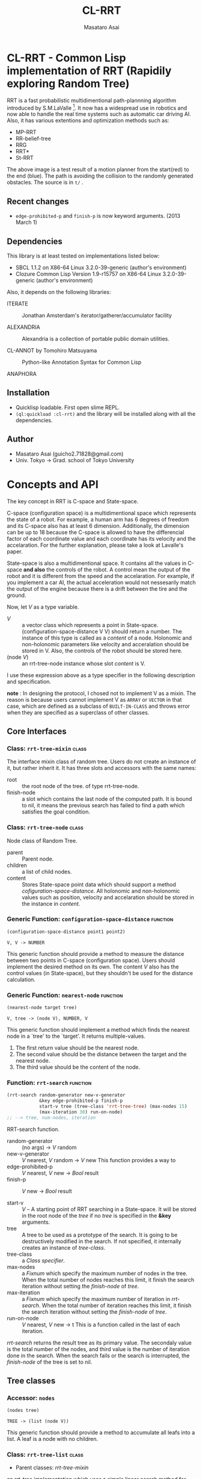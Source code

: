 #+title: CL-RRT
#+author: Masataro Asai
#+email: guicho2.71828@gmail.com
#+LINK: hs http://www.lispworks.com/reference/HyperSpec//%s

* CL-RRT - Common Lisp implementation of RRT (Rapidily exploring Random Tree)

[[https://raw.github.com/guicho271828/cl-rrt/master/figure.png]]


RRT is a fast probabilistic multidimentional path-plannning algorithm
introduced by S.M.LaValle [fn:paper]. It now has a widespread use in robotics
and now able to handle the real time systems such as automatic car
driving AI. Also, it has various extentions and optimization methods
such as:

+ MP-RRT
+ RR-belief-tree
+ RRG
+ RRT*
+ St-RRT

The above image is a test result of a motion planner from the
start(red) to the end (blue). The path is avoiding the collision to
the randomly generated obstacles. The source is in =t/= .

[fn:paper] S.M. LaValle and J.J. Kuffner. Randomized kinodynamic
planning. /The International Journal of Robotics Research/, Vol. 20,
No. 5, pp. 378–400, 2001.

** Recent changes

+ =edge-prohibited-p= and =finish-p= is now keyword arguments. (2013
  March 1)

** Dependencies

This library is at least tested on implementations listed below:

+ SBCL 1.1.2 on X86-64 Linux  3.2.0-39-generic (author's environment)
+ Clozure Common Lisp Version 1.9-r15757 on X86-64 Linux  3.2.0-39-generic (author's environment)

Also, it depends on the following libraries:

+ ITERATE  ::
    Jonathan Amsterdam's iterator/gatherer/accumulator facility

+ ALEXANDRIA  ::
    Alexandria is a collection of portable public domain utilities.

+ CL-ANNOT by Tomohiro Matsuyama ::
    Python-like Annotation Syntax for Common Lisp

+ ANAPHORA  ::
    
** Installation

+ Quicklisp loadable. First open slime REPL.
+ =(ql:quickload :cl-rrt)= and the library will be installed along with all
  the dependencies.

** Author

+ Masataro Asai (guicho2.71828@gmail.com)
+ Univ. Tokyo -> Grad. school of Tokyo University

* Concepts and API

The key concept in RRT is C-space and State-space.

C-space (configuration space) is a multidimentional space which
represents the state of a robot. For example, a human arm has 6
degrees of freedom and its C-space also has at least 6
dimension. Additionally, the dimension can be up to 18 because the
C-space is allowed to have the differencial factor of each coordinate
value and each coordinate has its velocity and the accelaration.  For
the further explanation, please take a look at Lavalle's paper.

State-space is also a multidimentional space. It contains all the
values in C-space *and also* the controls of the robot. A control mean
the output of the robot and it is different from the speed and the
accelaration. For example, if you implement a car AI, the actual acceleration would
not nessesarily match the output of the engine because there is a
drift between the tire and the ground.

Now, let /V/ as a type variable.

+ /V/ :: a vector class which represents a point in State-space.
         (configuration-space-distance V V) should return a number.
	 The instance of this type is called as a /content/ of a node.
         Holonomic and non-holonomic parameters like velocity
         and acceralation should be stored in V. Also, the controls
         of the robot should be stored here.
+ (node /V/) :: an rrt-tree-node instance whose slot /content/ is V.

I use these expression above as a type specifier in the following
description and specification.

    *note* : In designing the protocol, I chosed not to 
    implement V as a mixin. The reason is because users cannot
    implement V as =ARRAY= or =VECTOR= in that case,
    which are defined as a subclass
    of =BUILT-IN-CLASS= and throws error when they are specified as a
    superclass of other classes.

** Core Interfaces
*** Class: =rrt-tree-mixin= 					      :class:
The interface mixin class of random tree. Users do not create an
instance of it, but rather inherit it. It has three slots and
accessors with the same names:

+ root :: the root node of the tree. of type rrt-tree-node.
+ finish-node :: a slot which contains the last node of the computed
                 path.  It is bound to nil, it means the previous
                 search has failed to find a path which satisfies the
                 goal condition.

*** Class: =rrt-tree-node= 					      :class:

Node class of Random Tree. 

+ parent :: Parent node. 
+ children :: a list of child nodes.
+ content :: Stores State-space point data which should support a method
  [[cofiguration-space-distance]]. All holonomic and non-holonomic values
  such as position, velocity and accelaration should be stored in
  the instance in /content/.

*** Generic Function: =configuration-space-distance= 		   :function:
#+BEGIN_SRC lisp
(configuration-space-distance point1 point2)
#+END_SRC
: V, V -> NUMBER
This generic function should provide a method to measure the distance
between two points in C-space (configuration space). Users should
implement the desired method on its own. The content /V/ also has
the control values (in State-space), but they shouldn't be used for
the distance calculation.

*** Generic Function: =nearest-node= 				   :function:
#+BEGIN_SRC lisp
(nearest-node target tree)
#+END_SRC
: V, tree -> (node V), NUMBER, V

This generic function should implement a method
which finds the nearest node in a `tree' to the `target'.
It returns multiple-values.

1. The first return value should be the nearest node.
2. The second value should be the distance between the target 
   and the nearest node.
3. The third value should be the content of the node.

*** Function: =rrt-search=					   :function:

#+BEGIN_SRC lisp
(rrt-search random-generator new-v-generator
            &key edge-prohibited-p finish-p
            start-v tree (tree-class 'rrt-tree-tree) (max-nodes 15)
            (max-iteration 30) run-on-node)
;; --> tree, num-nodes, iteration
#+END_SRC

RRT-search function.

+ random-generator :: (no args) -> /V/ random
+ new-v-generator ::  /V/ nearest, /V/ random -> /V/ new
     This function provides a way to 
+ edge-prohibited-p :: /V/ nearest, /V/ new -> /Bool/ result
+ finish-p :: /V/ new -> /Bool/ result

+ start-v :: /V/ -- A starting point of RRT searching in a
             State-space. It will be stored in the root node of the
             /tree/ if no /tree/ is specified in the *&key* arguments.
+ tree :: A tree to be used as a prototype of the search.  It is
          going to be destructively modified in the search.  If not
          specified, it internally creates an instance of
          /tree-class/.
+ tree-class :: a /Class specifier/.
+ max-nodes :: a /Fixnum/ which specify the maximum number of nodes
               in the tree. When the total number of nodes reaches
               this limit, it finish the search iteration without
               setting the /finish-node/ of /tree/.
+ max-iteration :: a /Fixnum/ which specify the maximum number of
                   iteration in /rrt-search/. When the total number
                   of iteration reaches this limit, it finish the
                   search iteration without setting the
                   /finish-node/ of /tree/.
+ run-on-node :: /V/ nearest, /V/ new -> t
		 This is a function called in the last of each iteration.

/rrt-search/ returns the result tree as its primary value.  The
secondaly value is the total number of the nodes, and third value is
the number of iteration done in the search. When the search fails or
the search is interrupted, the /finish-node/ of the tree is set to nil.

** Tree classes
*** Accessor: =nodes=

#+BEGIN_SRC lisp
(nodes tree)
#+END_SRC
: TREE -> (list (node V))
This generic function should provide a method
to accumulate all leafs into a list.
A leaf is a node with no children.
*** Class: =rrt-tree-list= 				      :class:

- Parent classes:  [[class rrt-tree-mixin][rrt-tree-mixin]]

an rrt-tree implementation which uses
 a simple linear search method for nearest-search.

*** Class: =rrt-tree-tree= 					      :class:

- Parent classes:   [[class rrt-tree-mixin][rrt-tree-mixin]]

An rrt-tree implementation which 
does breadth-first search in nearest-search.

*** Generic Function: =count-nodes=

#+BEGIN_SRC lisp
(count-nodes tree)
#+END_SRC

: TREE -> FIXNUM
This generic function should provide a method
to count the number of leafs.

*** Generic Function: =leafs=

#+BEGIN_SRC lisp
(leafs tree)
#+END_SRC
: TREE -> (list (node V))
This generic function should provide a method
to accumulate all leafs into a list.
A leaf is a node with no children.
*** Generic Function: =insert=

#+BEGIN_SRC lisp
(insert content tree)
#+END_SRC
: V, TREE -> TREE
This generic function provides
an additional procedure during the insertion of a `content' to the `tree'.
The code in this method does something other than the linking of the
parent and child nodes, and optimizes nearest-search. For example, 
if you want to use B-tree for the nearest search,
 here you can add codes for inserting a content into a B-tree.

Always returns `tree' as a result of :around method of rrt-tree-mixin.
** Conditions
*** Condition: =child-not-found= 				      :class:

**** Inheritance

- Parent classes:
    [[class simple-condition][simple-condition]]
- Precedence list:
    [[class child-not-found][child-not-found]], [[class simple-condition][simple
    condition]], [[class condition][condition]], [[class slot-object][slot
    object]], [[class t][t]]
- Direct subclasses:
    None.

**** Description

Signaled when you try to [[disconnect]] a child node from a node that is
not its parent.

**** Direct Slots

# link target 2: <<parent>>
# link target: <<slot parent>>

***** Slot: =parent=						       :slot:
***** Slot: =child=						       :slot:

** Path and tree walking
*** Function: =result-path=					   :function:


#+BEGIN_SRC lisp
(result-path tree)
#+END_SRC
: TREE -> (list V)

Returns a list of State-space points of the computed paths
from the root to the end.  Returns nil if the path was not found. The
list contains the root of the tree.

*** Function: =result-path-nodes=				   :function:

#+BEGIN_SRC lisp
(result-path-nodes tree)
#+END_SRC
: TREE -> (list (node V))
Returns the nodes of the computed path in a list, from
the root to the end. Returns nil if the path was not found. The list
contains the root of the tree.

*** Function: =map-rrt-tree-content-recursively=		   :function:

#+BEGIN_SRC lisp
(map-rrt-tree-content-recursively node fn)
#+END_SRC
: (node V), ((node V) -> t) -> (list t)

Walk over the child nodes of /node/ recursively,
 call the function with the content of the node and
 return each result in a nested list-based tree 
with the same structure as the original random-tree.

*** Function: =map-rrt-tree-node-recursively=			   :function:

#+BEGIN_SRC lisp
(map-rrt-tree-node-recursively node fn)
#+END_SRC
: (node V), (V -> t) -> (list t)

Walk over the child nodes of /node/ recursively and
 call the function with the node and
 return each result in a nested list-based tree 
with the same structure as that of the original random-tree.

*** Function: =mapc-rrt-tree-content-recursively=		   :function:

#+BEGIN_SRC lisp
(mapc-rrt-tree-content-recursively node fn)
#+END_SRC

Same as map-rrt-tree-content-recursively but returns nil.
 Only for the side effect.

*** Function: =mapc-rrt-tree-node-recursively=			   :function:

#+BEGIN_SRC lisp
(mapc-rrt-tree-node-recursively node fn)
#+END_SRC

Same as map-rrt-tree-node-recursively but returns nil.
 Only for the side effect.

*** Function: =nnext-branch=					   :function:

#+BEGIN_SRC lisp
(nnext-branch tree)
#+END_SRC

: TREE -> TREE

Destructively modifies and return an RRT-TREE.  If the
/tree/ has a finish node, it finds a path from the root to
the end and then replace the root with the next node in that path.
Otherwise it choose one child of the root at random and replace the
root with it. In both cases the new root is orphanized.

This method is useful when you want to reuse the tree in real-time
robot systems. With this function, you are able to cut the root-most
edge when the actual robot has already reached the next State-space
 and the root node is no longer needed.

** Node manipulation helper
*** Function: =rrt-node=					   :function:

#+BEGIN_SRC lisp
(rrt-node content)
#+END_SRC


Identical to =(make-instance 'rrt-tree-node :content content)=

*** Function: =adopt-children=					   :function:

#+BEGIN_SRC lisp
(adopt-children new-parent old-parent)
#+END_SRC

HELPER FUINCTION: removes the children of old-parent and
the new-parent takes all of them.

*** Function: =connect=						   :function:

#+BEGIN_SRC lisp
(connect parent child)
#+END_SRC

connect two nodes as a parent and a child.

*** Function: =disconnect=					   :function:

#+BEGIN_SRC lisp
(disconnect parent child)
#+END_SRC

disconnect a parent and its child.
signals CHILD-NOT-FOUND < SIMPLE-CONDITION.

*** Function: =neglect=						   :function:

#+BEGIN_SRC lisp
(neglect parent)
#+END_SRC

HELPER FUNCTION: disconnect all children from the
specified parent

*** Function: =orphanize=					   :function:

#+BEGIN_SRC lisp
(orphanize child)
#+END_SRC

HELPER FUNCTION: ensure a node doesn't have a parent

* Copyright

Copyright (c) 2013 Masataro Asai (guicho2.71828@gmail.com)


* License

Licensed under the LLGPL License.

